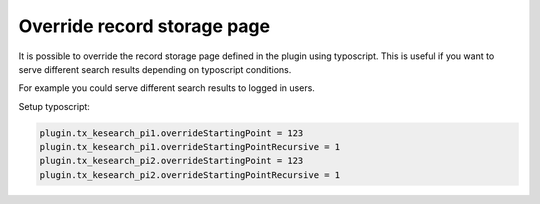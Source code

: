 ﻿.. ==================================================
.. FOR YOUR INFORMATION
.. --------------------------------------------------
.. -*- coding: utf-8 -*- with BOM.

.. _configuration-override-record-storage-page:

Override record storage page
============================

It is possible to override the record storage page defined in the plugin using typoscript. This is useful
if you want to serve different search results depending on typoscript conditions.

For example you could serve different search results to logged in users.

Setup typoscript:

.. code-block:: none

    plugin.tx_kesearch_pi1.overrideStartingPoint = 123
    plugin.tx_kesearch_pi1.overrideStartingPointRecursive = 1
    plugin.tx_kesearch_pi2.overrideStartingPoint = 123
    plugin.tx_kesearch_pi2.overrideStartingPointRecursive = 1

